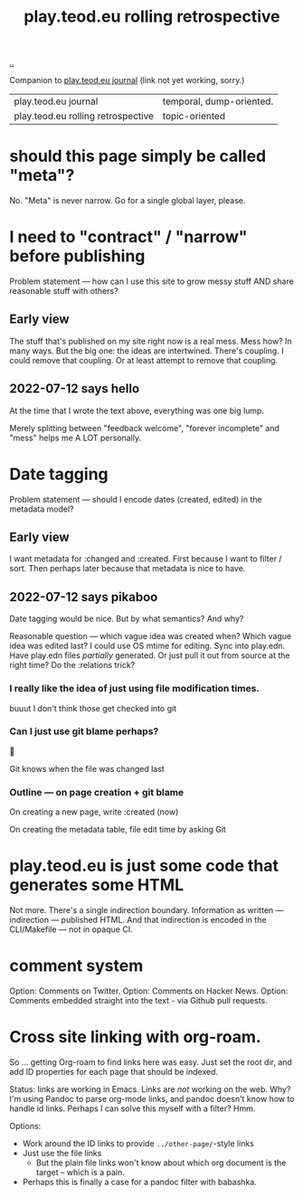 :PROPERTIES:
:ID:       658447a3-00e6-44aa-963e-d2f5938c50d3
:END:
#+title: play.teod.eu rolling retrospective

[[./..][..]]

Companion to [[id:2e428a][play.teod.eu journal]] (link not yet working, sorry.)

| play.teod.eu journal               | temporal, dump-oriented. |
| play.teod.eu rolling retrospective | topic-oriented           |

* should this page simply be called "meta"?
No.
"Meta" is never narrow.
Go for a single global layer, please.

* I need to "contract" / "narrow" before publishing

Problem statement --- how can I use this site to grow messy stuff AND share reasonable stuff with others?

** Early view

The stuff that's published on my site right now is a real mess.
Mess how?
In many ways.
But the big one: the ideas are intertwined.
There's coupling.
I could remove that coupling.
Or at least attempt to remove that coupling.

** 2022-07-12 says hello
At the time that I wrote the text above, everything was one big lump.

Merely splitting between "feedback welcome", "forever incomplete" and "mess" helps me A LOT personally.

* Date tagging

Problem statement --- should I encode dates (created, edited) in the metadata model?

** Early view
I want metadata for :changed and :created.
First because I want to filter / sort.
Then perhaps later because that metadata is nice to have.

** 2022-07-12 says pikaboo
Date tagging would be nice.
But by what semantics?
And why?

Reasonable question --- which vague idea was created when?
Which vague idea was edited last?
I could use OS mtime for editing.
Sync into play.edn.
Have play.edn files /partially/ generated.
Or just pull it out from source at the right time?
Do the :relations trick?
*** I really like the idea of just using file modification times.
buuut I don't think those get checked into git
*** Can I just use git blame perhaps?
🤔

Git knows when the file was changed last
*** Outline --- on page creation + git blame
On creating a new page, write :created (now)

On creating the metadata table, file edit time by asking Git
* play.teod.eu is just some code that generates some HTML

Not more.
There's a single indirection boundary.
Information as written --- indirection --- published HTML.
And that indirection is encoded in the CLI/Makefile --- not in opaque CI.

* comment system
Option: Comments on Twitter.
Option: Comments on Hacker News.
Option: Comments embedded straight into the text - via Github pull requests.
* Cross site linking with org-roam.
So ... getting Org-roam to find links here was easy.
Just set the root dir, and add ID properties for each page that should be indexed.

Status: links are working in Emacs.
Links are /not/ working on the web.
Why?
I'm using Pandoc to parse org-mode links, and pandoc doesn't know how to handle id links.
Perhaps I can solve this myself with a filter?
Hmm.

Options:

- Work around the ID links to provide =../other-page/=-style links
- Just use the file links
  - But the plain file links won't know about which org document is the target -- which is a pain.
- Perhaps this is finally a case for a pandoc filter with babashka.

